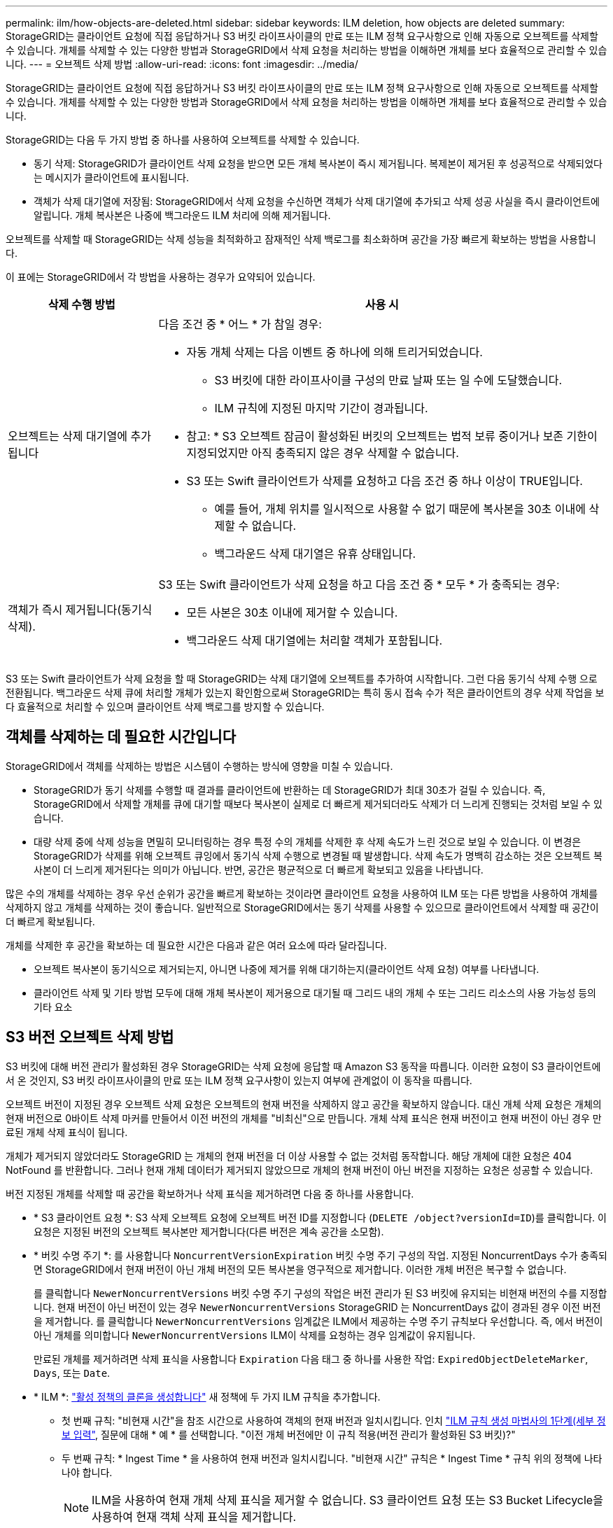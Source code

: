 ---
permalink: ilm/how-objects-are-deleted.html 
sidebar: sidebar 
keywords: ILM deletion, how objects are deleted 
summary: StorageGRID는 클라이언트 요청에 직접 응답하거나 S3 버킷 라이프사이클의 만료 또는 ILM 정책 요구사항으로 인해 자동으로 오브젝트를 삭제할 수 있습니다. 개체를 삭제할 수 있는 다양한 방법과 StorageGRID에서 삭제 요청을 처리하는 방법을 이해하면 개체를 보다 효율적으로 관리할 수 있습니다. 
---
= 오브젝트 삭제 방법
:allow-uri-read: 
:icons: font
:imagesdir: ../media/


[role="lead"]
StorageGRID는 클라이언트 요청에 직접 응답하거나 S3 버킷 라이프사이클의 만료 또는 ILM 정책 요구사항으로 인해 자동으로 오브젝트를 삭제할 수 있습니다. 개체를 삭제할 수 있는 다양한 방법과 StorageGRID에서 삭제 요청을 처리하는 방법을 이해하면 개체를 보다 효율적으로 관리할 수 있습니다.

StorageGRID는 다음 두 가지 방법 중 하나를 사용하여 오브젝트를 삭제할 수 있습니다.

* 동기 삭제: StorageGRID가 클라이언트 삭제 요청을 받으면 모든 개체 복사본이 즉시 제거됩니다. 복제본이 제거된 후 성공적으로 삭제되었다는 메시지가 클라이언트에 표시됩니다.
* 객체가 삭제 대기열에 저장됨: StorageGRID에서 삭제 요청을 수신하면 객체가 삭제 대기열에 추가되고 삭제 성공 사실을 즉시 클라이언트에 알립니다. 개체 복사본은 나중에 백그라운드 ILM 처리에 의해 제거됩니다.


오브젝트를 삭제할 때 StorageGRID는 삭제 성능을 최적화하고 잠재적인 삭제 백로그를 최소화하며 공간을 가장 빠르게 확보하는 방법을 사용합니다.

이 표에는 StorageGRID에서 각 방법을 사용하는 경우가 요약되어 있습니다.

[cols="1a,3a"]
|===
| 삭제 수행 방법 | 사용 시 


 a| 
오브젝트는 삭제 대기열에 추가됩니다
 a| 
다음 조건 중 * 어느 * 가 참일 경우:

* 자동 개체 삭제는 다음 이벤트 중 하나에 의해 트리거되었습니다.
+
** S3 버킷에 대한 라이프사이클 구성의 만료 날짜 또는 일 수에 도달했습니다.
** ILM 규칙에 지정된 마지막 기간이 경과됩니다.


+
* 참고: * S3 오브젝트 잠금이 활성화된 버킷의 오브젝트는 법적 보류 중이거나 보존 기한이 지정되었지만 아직 충족되지 않은 경우 삭제할 수 없습니다.

* S3 또는 Swift 클라이언트가 삭제를 요청하고 다음 조건 중 하나 이상이 TRUE입니다.
+
** 예를 들어, 개체 위치를 일시적으로 사용할 수 없기 때문에 복사본을 30초 이내에 삭제할 수 없습니다.
** 백그라운드 삭제 대기열은 유휴 상태입니다.






 a| 
객체가 즉시 제거됩니다(동기식 삭제).
 a| 
S3 또는 Swift 클라이언트가 삭제 요청을 하고 다음 조건 중 * 모두 * 가 충족되는 경우:

* 모든 사본은 30초 이내에 제거할 수 있습니다.
* 백그라운드 삭제 대기열에는 처리할 객체가 포함됩니다.


|===
S3 또는 Swift 클라이언트가 삭제 요청을 할 때 StorageGRID는 삭제 대기열에 오브젝트를 추가하여 시작합니다. 그런 다음 동기식 삭제 수행 으로 전환됩니다. 백그라운드 삭제 큐에 처리할 개체가 있는지 확인함으로써 StorageGRID는 특히 동시 접속 수가 적은 클라이언트의 경우 삭제 작업을 보다 효율적으로 처리할 수 있으며 클라이언트 삭제 백로그를 방지할 수 있습니다.



== 객체를 삭제하는 데 필요한 시간입니다

StorageGRID에서 객체를 삭제하는 방법은 시스템이 수행하는 방식에 영향을 미칠 수 있습니다.

* StorageGRID가 동기 삭제를 수행할 때 결과를 클라이언트에 반환하는 데 StorageGRID가 최대 30초가 걸릴 수 있습니다. 즉, StorageGRID에서 삭제할 개체를 큐에 대기할 때보다 복사본이 실제로 더 빠르게 제거되더라도 삭제가 더 느리게 진행되는 것처럼 보일 수 있습니다.
* 대량 삭제 중에 삭제 성능을 면밀히 모니터링하는 경우 특정 수의 개체를 삭제한 후 삭제 속도가 느린 것으로 보일 수 있습니다. 이 변경은 StorageGRID가 삭제를 위해 오브젝트 큐잉에서 동기식 삭제 수행으로 변경될 때 발생합니다. 삭제 속도가 명백히 감소하는 것은 오브젝트 복사본이 더 느리게 제거된다는 의미가 아닙니다. 반면, 공간은 평균적으로 더 빠르게 확보되고 있음을 나타냅니다.


많은 수의 개체를 삭제하는 경우 우선 순위가 공간을 빠르게 확보하는 것이라면 클라이언트 요청을 사용하여 ILM 또는 다른 방법을 사용하여 개체를 삭제하지 않고 개체를 삭제하는 것이 좋습니다. 일반적으로 StorageGRID에서는 동기 삭제를 사용할 수 있으므로 클라이언트에서 삭제할 때 공간이 더 빠르게 확보됩니다.

개체를 삭제한 후 공간을 확보하는 데 필요한 시간은 다음과 같은 여러 요소에 따라 달라집니다.

* 오브젝트 복사본이 동기식으로 제거되는지, 아니면 나중에 제거를 위해 대기하는지(클라이언트 삭제 요청) 여부를 나타냅니다.
* 클라이언트 삭제 및 기타 방법 모두에 대해 개체 복사본이 제거용으로 대기될 때 그리드 내의 개체 수 또는 그리드 리소스의 사용 가능성 등의 기타 요소




== S3 버전 오브젝트 삭제 방법

S3 버킷에 대해 버전 관리가 활성화된 경우 StorageGRID는 삭제 요청에 응답할 때 Amazon S3 동작을 따릅니다. 이러한 요청이 S3 클라이언트에서 온 것인지, S3 버킷 라이프사이클의 만료 또는 ILM 정책 요구사항이 있는지 여부에 관계없이 이 동작을 따릅니다.

오브젝트 버전이 지정된 경우 오브젝트 삭제 요청은 오브젝트의 현재 버전을 삭제하지 않고 공간을 확보하지 않습니다. 대신 개체 삭제 요청은 개체의 현재 버전으로 0바이트 삭제 마커를 만들어서 이전 버전의 개체를 "비최신"으로 만듭니다. 개체 삭제 표식은 현재 버전이고 현재 버전이 아닌 경우 만료된 개체 삭제 표식이 됩니다.

개체가 제거되지 않았더라도 StorageGRID 는 개체의 현재 버전을 더 이상 사용할 수 없는 것처럼 동작합니다. 해당 개체에 대한 요청은 404 NotFound 를 반환합니다. 그러나 현재 개체 데이터가 제거되지 않았으므로 개체의 현재 버전이 아닌 버전을 지정하는 요청은 성공할 수 있습니다.

버전 지정된 개체를 삭제할 때 공간을 확보하거나 삭제 표식을 제거하려면 다음 중 하나를 사용합니다.

* * S3 클라이언트 요청 *: S3 삭제 오브젝트 요청에 오브젝트 버전 ID를 지정합니다 (`DELETE /object?versionId=ID`)를 클릭합니다. 이 요청은 지정된 버전의 오브젝트 복사본만 제거합니다(다른 버전은 계속 공간을 소모함).
* * 버킷 수명 주기 *: 를 사용합니다 `NoncurrentVersionExpiration` 버킷 수명 주기 구성의 작업. 지정된 NoncurrentDays 수가 충족되면 StorageGRID에서 현재 버전이 아닌 개체 버전의 모든 복사본을 영구적으로 제거합니다. 이러한 개체 버전은 복구할 수 없습니다.
+
를 클릭합니다 `NewerNoncurrentVersions` 버킷 수명 주기 구성의 작업은 버전 관리가 된 S3 버킷에 유지되는 비현재 버전의 수를 지정합니다. 현재 버전이 아닌 버전이 있는 경우 `NewerNoncurrentVersions` StorageGRID 는 NoncurrentDays 값이 경과된 경우 이전 버전을 제거합니다. 를 클릭합니다 `NewerNoncurrentVersions` 임계값은 ILM에서 제공하는 수명 주기 규칙보다 우선합니다. 즉, 에서 버전이 아닌 개체를 의미합니다 `NewerNoncurrentVersions` ILM이 삭제를 요청하는 경우 임계값이 유지됩니다.

+
만료된 개체를 제거하려면 삭제 표식을 사용합니다 `Expiration` 다음 태그 중 하나를 사용한 작업: `ExpiredObjectDeleteMarker`, `Days`, 또는 `Date`.

* * ILM *: link:creating-ilm-policy.html["활성 정책의 클론을 생성합니다"] 새 정책에 두 가지 ILM 규칙을 추가합니다.
+
** 첫 번째 규칙: "비현재 시간"을 참조 시간으로 사용하여 객체의 현재 버전과 일치시킵니다. 인치 link:create-ilm-rule-enter-details.html["ILM 규칙 생성 마법사의 1단계(세부 정보 입력"], 질문에 대해 * 예 * 를 선택합니다. "이전 개체 버전에만 이 규칙 적용(버전 관리가 활성화된 S3 버킷)?"
** 두 번째 규칙: * Ingest Time * 을 사용하여 현재 버전과 일치시킵니다. "비현재 시간" 규칙은 * Ingest Time * 규칙 위의 정책에 나타나야 합니다.
+

NOTE: ILM을 사용하여 현재 개체 삭제 표식을 제거할 수 없습니다. S3 클라이언트 요청 또는 S3 Bucket Lifecycle을 사용하여 현재 객체 삭제 표식을 제거합니다.



* * 버킷에서 오브젝트 삭제 * : 테넌트 관리자를 사용하여 link:../tenant/deleting-s3-bucket-objects.html["모든 개체 버전을 삭제합니다"](마커 삭제 포함), 버킷에서.
+
버전이 지정된 개체가 삭제되면 StorageGRID는 개체의 현재 버전으로 0바이트 삭제 표식을 만듭니다. 버전이 지정된 버킷을 삭제하려면 먼저 모든 오브젝트 및 삭제 마커를 제거해야 합니다.

+
** StorageGRID 11.7 이하 버전에서 생성된 삭제 표식은 S3 클라이언트 요청을 통해서만 제거할 수 있으며, ILM, 버킷 라이프사이클 규칙에 의해 제거되거나 버킷 작업의 오브젝트 삭제 에 의해 제거되지 않습니다.
** StorageGRID 11.8 이상에서 생성된 버킷의 삭제 마커는 ILM, 버킷 라이프사이클 규칙, 버킷 작업의 오브젝트 삭제 또는 명시적 S3 클라이언트 삭제로 제거할 수 있습니다. StorageGRID 11.8 이상에서 만료된 삭제 마커는 버킷 수명 주기 규칙에 의해 또는 버전 ID가 지정된 명시적인 S3 클라이언트 요청에 의해 제거해야 합니다.




.관련 정보
* link:../s3/index.html["S3 REST API 사용"]
* link:example-4-ilm-rules-and-policy-for-s3-versioned-objects.html["예 4: S3 버전 오브젝트에 대한 ILM 규칙 및 정책"]

